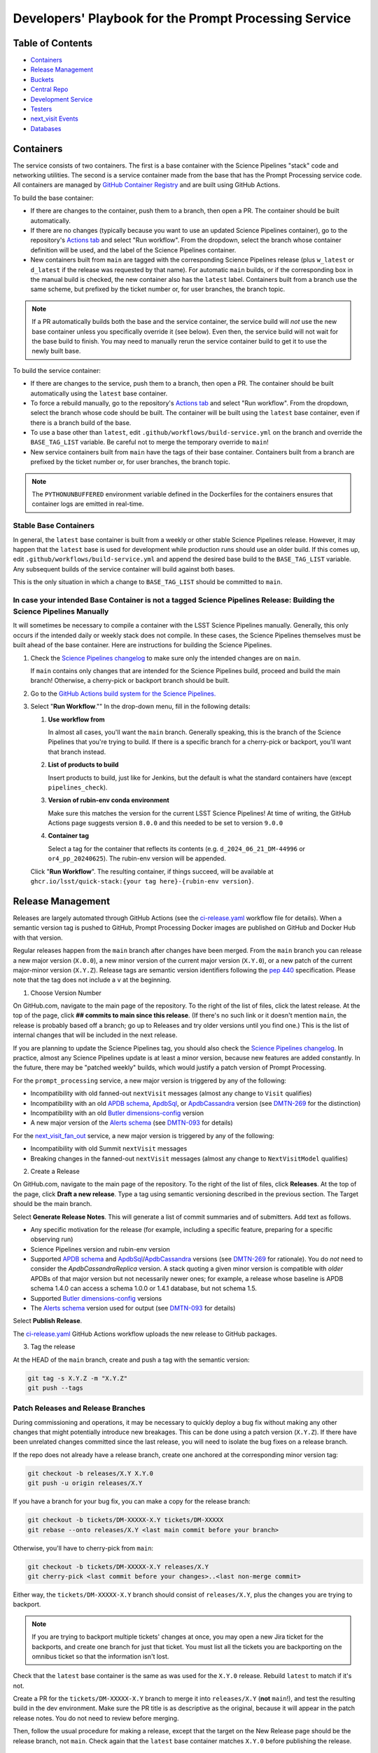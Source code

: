 ######################################################
Developers' Playbook for the Prompt Processing Service
######################################################

.. _DMTN-219: https://dmtn-219.lsst.io/

Table of Contents
=================

* `Containers`_
* `Release Management`_
* `Buckets`_
* `Central Repo`_
* `Development Service`_
* `Testers`_
* `next_visit Events`_
* `Databases`_


Containers
==========

The service consists of two containers.
The first is a base container with the Science Pipelines "stack" code and networking utilities.
The second is a service container made from the base that has the Prompt Processing service code.
All containers are managed by `GitHub Container Registry <https://github.com/orgs/lsst-dm/packages?repo_name=prompt_processing>`_ and are built using GitHub Actions.

To build the base container:

* If there are changes to the container, push them to a branch, then open a PR.
  The container should be built automatically.
* If there are no changes (typically because you want to use an updated Science Pipelines container), go to the repository's `Actions tab <https://github.com/lsst-dm/prompt_processing/actions/workflows/build-base.yml>`_ and select "Run workflow".
  From the dropdown, select the branch whose container definition will be used, and the label of the Science Pipelines container.
* New containers built from ``main`` are tagged with the corresponding Science Pipelines release (plus ``w_latest`` or ``d_latest`` if the release was requested by that name).
  For automatic ``main`` builds, or if the corresponding box in the manual build is checked, the new container also has the ``latest`` label.
  Containers built from a branch use the same scheme, but prefixed by the ticket number or, for user branches, the branch topic.

.. note::

   If a PR automatically builds both the base and the service container, the service build will *not* use the new base container unless you specifically override it (see below).
   Even then, the service build will not wait for the base build to finish.
   You may need to manually rerun the service container build to get it to use the newly built base.

To build the service container:

* If there are changes to the service, push them to a branch, then open a PR.
  The container should be built automatically using the ``latest`` base container.
* To force a rebuild manually, go to the repository's `Actions tab <https://github.com/lsst-dm/prompt_processing/actions/workflows/build-service.yml>`_ and select "Run workflow".
  From the dropdown, select the branch whose code should be built.
  The container will be built using the ``latest`` base container, even if there is a branch build of the base.
* To use a base other than ``latest``, edit ``.github/workflows/build-service.yml`` on the branch and override the ``BASE_TAG_LIST`` variable.
  Be careful not to merge the temporary override to ``main``!
* New service containers built from ``main`` have the tags of their base container.
  Containers built from a branch are prefixed by the ticket number or, for user branches, the branch topic.

.. note::

   The ``PYTHONUNBUFFERED`` environment variable defined in the Dockerfiles for the containers ensures that container logs are emitted in real-time.

Stable Base Containers
----------------------

In general, the ``latest`` base container is built from a weekly or other stable Science Pipelines release.
However, it may happen that the ``latest`` base is used for development while production runs should use an older build.
If this comes up, edit ``.github/workflows/build-service.yml`` and append the desired base build to the ``BASE_TAG_LIST`` variable.
Any subsequent builds of the service container will build against both bases.

This is the only situation in which a change to ``BASE_TAG_LIST`` should be committed to ``main``.

In case your intended Base Container is not a tagged Science Pipelines Release: Building the Science Pipelines Manually
-----------------------------------------------------------------------------------------------------------------------
It will sometimes be necessary to compile a container with the LSST Science Pipelines manually. Generally, this only occurs if the intended daily or weekly stack does not compile. In these cases, the Science Pipelines themselves must be built ahead of the base container. Here are instructions for building the Science Pipelines.

#. Check the `Science Pipelines changelog <https://lsst-dm.github.io/lsst_git_changelog/weekly/>`_ to make sure only the intended changes are on ``main``.
   
   If ``main`` contains only changes that are intended for the Science Pipelines build, proceed and build the main branch! Otherwise, a cherry-pick or backport branch should be built.

#. Go to the `GitHub Actions build system for the Science Pipelines. <https://github.com/lsst/gha_build/actions/workflows/build.yaml>`_

#. Select "**Run Workflow**."" In the drop-down menu, fill in the following details:
   
   #. **Use workflow from** 

      In almost all cases, you'll want the ``main`` branch. Generally speaking, this is the branch of the Science Pipelines that you're trying to build. If there is a specific branch for a cherry-pick or backport, you'll want that branch instead.

   #. **List of products to build**

      Insert products to build, just like for Jenkins, but the default is what the standard containers have (except ``pipelines_check``).

   #. **Version of rubin-env conda environment**

      Make sure this matches the version for the current LSST Science Pipelines! At time of writing, the GitHub Actions page suggests version ``8.0.0`` and this needed to be set to version ``9.0.0``

   #. **Container tag**

      Select a tag for the container that reflects its contents (e.g. ``d_2024_06_21_DM-44996`` or ``or4_pp_20240625``). The rubin-env version will be appended.

   Click "**Run Workflow**". The resulting container, if things succeed, will be available at ``ghcr.io/lsst/quick-stack:{your tag here}-{rubin-env version}``. 

Release Management
==================

Releases are largely automated through GitHub Actions (see the `ci-release.yaml <https://github.com/lsst-dm/prompt_processing/actions/workflows/ci-release.yaml>`_  workflow file for details).
When a semantic version tag is pushed to GitHub, Prompt Processing Docker images are published on GitHub and Docker Hub with that version.

Regular releases happen from the ``main`` branch after changes have been merged.
From the ``main`` branch you can release a new major version (``X.0.0``), a new minor version of the current major version (``X.Y.0``), or a new patch of the current major-minor version (``X.Y.Z``).
Release tags are semantic version identifiers following the `pep 440 <https://peps.python.org/pep-0440/>`_ specification.
Please note that the tag does not include a ``v`` at the beginning.

1. Choose Version Number

On GitHub.com, navigate to the main page of the repository.
To the right of the list of files, click the latest release.
At the top of the page, click **## commits to main since this release**.
(If there's no such link or it doesn't mention ``main``, the release is probably based off a branch; go up to Releases and try older versions until you find one.)
This is the list of internal changes that will be included in the next release.

If you are planning to update the Science Pipelines tag, you should also check the `Science Pipelines changelog <https://lsst-dm.github.io/lsst_git_changelog/weekly/>`_.
In practice, almost any Science Pipelines update is at least a minor version, because new features are added constantly.
In the future, there may be "patched weekly" builds, which would justify a patch version of Prompt Processing.

For the ``prompt_processing`` service, a new major version is triggered by any of the following:

* Incompatibility with old fanned-out ``nextVisit`` messages (almost any change to ``Visit`` qualifies)
* Incompatibility with an old `APDB schema`_, `ApdbSql`_, or `ApdbCassandra`_ version (see `DMTN-269`_ for the distinction)
* Incompatibility with an old `Butler dimensions-config`_ version
* A new major version of the `Alerts schema`_ (see `DMTN-093`_ for details)

For the `next_visit_fan_out`_ service, a new major version is triggered by any of the following:

* Incompatibility with old Summit ``nextVisit`` messages
* Breaking changes in the fanned-out ``nextVisit`` messages (almost any change to ``NextVisitModel`` qualifies)

2. Create a Release

On GitHub.com, navigate to the main page of the repository.
To the right of the list of files, click **Releases**.
At the top of the page, click **Draft a new release**.
Type a tag using semantic versioning described in the previous section.
The Target should be the main branch.

Select **Generate Release Notes**.
This will generate a list of commit summaries and of submitters.
Add text as follows.

* Any specific motivation for the release (for example, including a specific feature, preparing for a specific observing run)
* Science Pipelines version and rubin-env version
* Supported `APDB schema`_ and `ApdbSql`_/`ApdbCassandra`_ versions (see `DMTN-269`_ for rationale).
  You do *not* need to consider the `ApdbCassandraReplica` version.
  A stack quoting a given minor version is compatible with *older* APDBs of that major version but not necessarily newer ones; for example, a release whose baseline is APDB schema 1.4.0 can access a schema 1.0.0 or 1.4.1 database, but not schema 1.5.
* Supported `Butler dimensions-config`_ versions
* The `Alerts schema`_ version used for output (see `DMTN-093`_ for details)

.. _DMTN-093: https://dmtn-093.lsst.io/#alertmanagement

.. _DMTN-269: https://dmtn-269.lsst.io/

.. _Butler dimensions-config: https://pipelines.lsst.io/v/daily/modules/lsst.daf.butler/dimensions.html#dimension-universe-change-history

.. _APDB schema: https://github.com/lsst/sdm_schemas/blob/main/python/lsst/sdm_schemas/schemas/apdb.yaml#L4

.. _ApdbSql: https://github.com/lsst/dax_apdb/blob/main/python/lsst/dax/apdb/sql/apdbSql.py#L72-L76

.. _ApdbCassandra: https://github.com/lsst/dax_apdb/blob/main/python/lsst/dax/apdb/cassandra/apdbCassandra.py#L85-L89

.. _Alerts schema: https://github.com/lsst/alert_packet/blob/main/python/lsst/alert/packet/schema/latest.txt

Select **Publish Release**.

The `ci-release.yaml <https://github.com/lsst-dm/prompt_processing/actions/workflows/ci-release.yaml>`_ GitHub Actions workflow uploads the new release to GitHub packages.

3. Tag the release

At the HEAD of the ``main`` branch, create and push a tag with the semantic version:

.. code-block:: sh

   git tag -s X.Y.Z -m "X.Y.Z"
   git push --tags

Patch Releases and Release Branches
-----------------------------------

During commissioning and operations, it may be necessary to quickly deploy a bug fix without making any other changes that might potentially introduce new breakages.
This can be done using a patch version (``X.Y.Z``).
If there have been unrelated changes committed since the last release, you will need to isolate the bug fixes on a release branch.

If the repo does not already have a release branch, create one anchored at the corresponding minor version tag:

.. code-block:: sh

   git checkout -b releases/X.Y X.Y.0
   git push -u origin releases/X.Y

If you have a branch for your bug fix, you can make a copy for the release branch:

.. code-block:: sh

   git checkout -b tickets/DM-XXXXX-X.Y tickets/DM-XXXXX
   git rebase --onto releases/X.Y <last main commit before your branch>

Otherwise, you'll have to cherry-pick from ``main``:

.. code-block:: sh

   git checkout -b tickets/DM-XXXXX-X.Y releases/X.Y
   git cherry-pick <last commit before your changes>..<last non-merge commit>

Either way, the ``tickets/DM-XXXXX-X.Y`` branch should consist of ``releases/X.Y``, plus the changes you are trying to backport.

.. note::

   If you are trying to backport multiple tickets' changes at once, you may open a new Jira ticket for the backports, and create one branch for just that ticket.
   You must list all the tickets you are backporting on the omnibus ticket so that the information isn't lost.

Check that the ``latest`` base container is the same as was used for the ``X.Y.0`` release.
Rebuild ``latest`` to match if it's not.

Create a PR for the ``tickets/DM-XXXXX-X.Y`` branch to merge it into ``releases/X.Y`` (**not** ``main``!), and test the resulting build in the dev environment.
Make sure the PR title is as descriptive as the original, because it will appear in the patch release notes.
You do not need to review before merging.

Then, follow the usual procedure for making a release, except that the target on the New Release page should be the release branch, not ``main``.
Check again that the ``latest`` base container matches ``X.Y.0`` before publishing the release.


Buckets
=======

`This document <https://confluence.lsstcorp.org/display/LSSTOps/USDF+S3+Bucket+Organization>`_ describes the overall organization of S3 buckets and access at USDF.

For development purposes, Prompt Processing has its own buckets, including ``rubin-pp-dev``, ``rubin-pp-dev-users``, ``rubin:rubin-pp``, and ``rubin:rubin-pp-users``.

Current Buckets
---------------

Currently the buckets ``rubin-pp-dev`` and ``rubin-pp-dev-users`` are used with the testers (see `Testers`_).
They are owned by the Ceph user ``prompt-processing-dev``.

The bucket ``rubin-pp-dev`` holds incoming raw images.

The bucket ``rubin-pp-dev-users`` holds:

* ``rubin-pp-dev-users/central_repo_2/`` contains the central repository described in `DMTN-219`_.
  This repository currently contains HSC, LATISS, and LSSTComCamSim data, uploaded with ``make_export.py``.

* ``rubin-pp-dev-users/unobserved/`` contains raw files that the upload scripts can draw from to create incoming raws.

``rubin-pp-dev`` has notifications configured for new file arrival; these publish to the Kafka topic ``prompt-processing-dev``.
The notifications can be viewed at `Kafdrop <https://k8s.slac.stanford.edu/usdf-prompt-processing-dev/kafdrop>`_.

Legacy Buckets
--------------

The buckets ``rubin:rubin-pp`` and ``rubin:rubin-pp-users`` are also for Prompt Processing development and previously used by the testers.
``rubin:rubin-pp-users`` contains an older version of the development central repository.
``rubin:rubin-pp`` has notifications configured to publish to the Kafka topic ``rubin-prompt-processing``.

These buckets are owned by the Ceph user ``rubin-prompt-processing``.
We are in the process of deprecating the ``rubin-prompt-processing`` user as it has more restrictive permissions than ``prompt-processing-dev``.

Bucket Access and Credentials
-----------------------------

The default Rubin users' setup on ``rubin-devl`` includes an AWS credential file at the environment variable ``AWS_SHARED_CREDENTIALS_FILE`` and a default profile without read permission to the prompt processing buckets.
A separate credential for prompt processing developers as the Ceph user ``prompt-processing-dev`` (version 6 or newer) or ``rubin-prompt-processing`` (version 5 or older) is at  `Vault <https://vault.slac.stanford.edu/ui/vault/secrets/secret/show/rubin/usdf-prompt-processing-dev/s3-buckets>`_.
The credential can be set up as another credential profile for Butler or command line tools such as AWS Command Line Interface and MinIO Client.
One way to set up this profile is with the AWS CLI:

.. code-block:: sh

   singularity exec /sdf/sw/s3/aws-cli_latest.sif aws configure --profile prompt-processing-dev

and follow the prompts.
To use the new credentials with the Butler, set the environment variable ``AWS_PROFILE=prompt-processing-dev``.

The AWS CLI can be used to inspect non-tenant buckets:

.. code-block:: sh

   alias s3="singularity exec /sdf/sw/s3/aws-cli_latest.sif aws --endpoint-url https://s3dfrgw.slac.stanford.edu s3"
   s3 --profile prompt-processing-dev [ls|cp|rm] s3://rubin-summit/<path>

.. note::

   You must pass the ``--endpoint-url`` argument even if you have ``S3_ENDPOINT_URL`` defined.

Those buckets starting with ``rubin:`` are Ceph tenant buckets with the tenant prefix.
The bucket name with the tenant prefix violates the standard and is not supported by AWS CLI.
The MinIO Client ``mc`` tool may be used.
One version can be accessed at ``/sdf/group/rubin/sw/bin/mc`` at USDF.
To inspect buckets with the MinIO Client ``mc`` tool, first set up an alias (e.g. ``prompt-processing-dev``) and then can use commands:

.. code-block:: sh

    mc alias set prompt-processing-dev https://s3dfrgw.slac.stanford.edu ACCESS_KEY SECRET_KEY
    mc ls prompt-processing-dev/rubin:rubin-pp


For Butler not to complain about the bucket names, set the environment variable ``LSST_DISABLE_BUCKET_VALIDATION=1``.

Central Repo
============

The central repo for development use is located at ``s3://rubin-pp-dev-users/central_repo_2/``.
You need developer credentials to access it, as described under `Buckets`_.
To run ``butler`` commands, which access the registry, you also need to set ``PGUSER=pp``.

Butler Dimensions Schema Versions
---------------------------------

In general, Prompt Processing can support a range of schema versions: the lower limit is set by assumptions in Prompt Processing code, while the upper limit is set by the underlying Science Pipelines version.
To confirm that we're compatible with the full range, the unit test repo in ``tests/data/central_repo`` should be set to the *lowest* version we offer support for, while the dev central repo should be set to the *highest*.

We should try to support the most recent version that we can, to avoid holding up upgrades of shared repos.
In particular, we should migrate the dev repo to a version, and confirm that we support it, before the Middleware team migrates the production repo (currently ``/repo/embargo``) to that version.

Migrating the Repo
------------------

To perform a schema migration, download the ``migrate`` extension to ``butler``:

.. code-block:: sh

   git clone https://github.com/lsst-dm/daf_butler_migrate/
   cd daf_butler_migrate
   setup -r .
   scons -j 6

This activates ``butler migrate``.
Next, follow the instructions in the `daf.butler_migrate documentation <https://github.com/lsst-dm/daf_butler_migrate/blob/main/doc/lsst.daf.butler_migrate/typical-tasks.rst>`_.
In our case, we want to migrate to the versions that ``/repo/embargo`` is using, which are not necessarily the latest; you can check the desired version by running ``butler migrate show-current`` on ``/repo/embargo``.

.. note::

   Because our local repos both import from and export to the central repo, they must have exactly the same version of ``dimensions-config`` as the central repo.
   This is automatically taken care of on pod start.
   However, when using ``butler migrate`` to update ``dimensions-config``, you should delete all existing pods to ensure that their replacements have the correct version.
   This can be done using ``kubectl delete pod`` or from Argo CD (see `Development Service`_).

Updating Table Permissions
--------------------------

Some ``dimensions-config`` migrations add new tables to the Butler registry schema.
When this happens, our service accounts need to be explicitly given permission to work with those new tables.

To update permissions, use ``psql`` to log in to the registry database as the owner (``pp`` for our dev repo).
See `Databases`_ for more information on using ``psql`` in general.
See ``butler.yaml`` for the address and namespace of the registry.

To inspect table permissions:

.. code-block:: psql

   set search_path to <namespace>;
   \dp

Most tables should grant the SELECT (r) and UPDATE (w) `PostgreSQL privileges`_ to all service users (currently ``latiss_prompt``, ``hsc_prompt``, and ``lsstcomcamsim_prompt``).
Some tables need INSERT (a).
Table ``collection_chain`` also needs DELETE (d).

We need SELECT (r) and USAGE (U) permissions for the sequence ``collection_seq_collection_id``, but *not* for ``dataset_calibs_*_seq_id``, ``dataset_type_seq_id``, or ``dimension_graph_key_seq_id``.
We expect that most future sequences will only be touched by repository maintenance and not by pipeline runs or data transfers.

If any tables are missing permissions, run:

.. code-block:: psql

   GRANT insert, select, update ON TABLE "<table1>", "<table2>" TO hsc_prompt, latiss_prompt, lsstcomcamsim_prompt;

See the `GRANT command`_ for other options.

.. _PostgreSQL privileges: https://www.postgresql.org/docs/current/ddl-priv.html

.. _GRANT command: https://www.postgresql.org/docs/current/sql-grant.html

Adding New Dataset Types
------------------------

When pipelines change, sometimes it is necessary to register the new dataset types in the central repo so to avoid ``MissingDatasetTypeError`` at prompt service export time.
One raw was ingested, visit-defined, and kept in the development central repo, so a ``pipetask`` like the following can be run:

.. code-block:: sh

   apdb-cli create-sql "sqlite:///apdb.db" apdb_config.py
   pipetask run -b s3://rubin-pp-dev-users/central_repo_2 -i LSSTComCamSim/raw/all,LSSTComCamSim/defaults,LSSTComCamSim/templates -o u/username/collection -d " instrument='LSSTComCamSim' and exposure=7024062700235 and detector=8" -p $AP_PIPE_DIR/pipelines/LSSTComCamSim/ApPipe.yaml -c parameters:apdb_config=apdb_config.py -c diaPipe:doPackageAlerts=False --register-dataset-types --init-only

.. note::

   The use of ``$AP_PIPE_DIR`` is not a typo.
   The Prompt Processing pipelines run subsets that only work in the context of Prompt Processing; running the baseline version of the pipeline ensures that *all* dataset types are registered.


Development Service
===================

The service can be controlled with ``kubectl`` from ``rubin-devl``.
You must first `get credentials for the development cluster <https://k8s.slac.stanford.edu/usdf-prompt-processing-dev>`_ on the web; ignore the installation instructions and copy the commands from the second box.
Credentials must be renewed if you get a "cannot fetch token: 400 Bad Request" error when running ``kubectl``.

The service container deployment is managed using `Argo CD and Phalanx <https://k8s.slac.stanford.edu/usdf-prompt-processing-dev/argo-cd>`_.
See the `Phalanx`_ docs for information on working with Phalanx in general (including special developer environment setup).

There are two different ways to deploy a development release of the service:

* If you will not be making permanent changes to the Phalanx config, go to the Argo UI, select the specific ``prompt-proto-service-<instrument>`` service, then select the first "svc" node.
  Scroll down to the live manifest, click "edit", then update the ``template.spec.containers.image`` key to point to the new service container (likely a ticket branch instead of ``latest``).
  The service will immediately redeploy with the new image.
  To force an update of the container, edit ``template.metadata.annotations.revision``.
  *Do not* click "SYNC" on the main screen, as that will undo all your edits.
* If you will be making permanent changes of any kind, the above procedure would force you to re-enter your changes with each update of the ``phalanx`` branch.
  Instead, clone the `lsst-sqre/phalanx`_ repo and navigate to the ``applications/prompt-proto-service-<instrument>`` directory.
  Edit ``values-usdfdev-prompt-processing.yaml`` to point to the new service container (likely a ticket branch instead of ``latest``) and push the branch.
  You do not need to create a PR.
  Then, in the Argo UI, follow the instructions in `the Phalanx docs <https://phalanx.lsst.io/developers/deploy-from-a-branch.html#switching-the-argo-cd-application-to-sync-the-branch>`_.
  To force a container update without a corresponding ``phalanx`` update, you need to edit ``template.metadata.annotations.revision`` as described above -- `restarting a deployment <https://phalanx.lsst.io/developers/deploy-from-a-branch.html#restarting-a-deployment>`_ that's part of a service does not check for a newer container, even with Always pull policy.

.. _Phalanx: https://phalanx.lsst.io/developers/
.. _lsst-sqre/phalanx: https://github.com/lsst-sqre/phalanx/

The service configuration is in each instrument's ``values.yaml`` (for settings shared between development and production) and ``values-usdfdev-prompt-processing.yaml`` (for development-only settings).
``values.yaml`` and ``README.md`` provide documentation for all settings.
The actual Kubernetes config (and the implementation of new config settings or secrets) is in ``charts/prompt-proto-service/templates/prompt-proto-service.yaml``.
This file fully supports the Go template syntax.

A few useful commands for managing the service:

* ``kubectl config set-context usdf-prompt-processing-dev --namespace=prompt-proto-service-<instrument>`` sets the default namespace for the following ``kubectl`` commands to ``prompt-proto-service-<instrument>``.
* ``kubectl get serving`` summarizes the state of the service, including which revision(s) are currently handling messages.
  A revision with 0 replicas is inactive.
* ``kubectl get pods`` lists the Kubernetes pods that are currently running, how long they have been active, and how recently they crashed.
* ``kubectl logs <pod>`` outputs the entire log associated with a particular pod.
  This can be a long file, so consider piping to ``less`` or ``grep``.
  ``kubectl logs`` also offers the ``-f`` flag for streaming output.

Troubleshooting
---------------

Printing Timing Logs
^^^^^^^^^^^^^^^^^^^^

The code is filled with timing blocks, but by default their logs are not emitted.
To see timer results, set ``SERVICE_LOG_LEVELS`` to include ``timer.lsst.activator=DEBUG`` in the Prompt Processing config.

Deleting Old Services
^^^^^^^^^^^^^^^^^^^^^

Normally, old revisions of a service are automatically removed when a new revision is deployed.
However, sometimes an old revision will stick around; this seems to be related to Python errors from bad code.
Such revisions usually manifest as a "CrashLoopBackOff" pod in ``kubectl get pods``.

To delete such services manually:

.. code-block:: sh

   kubectl get revision  # Find the name of the broken revision
   kubectl delete revision <revision name>

.. note::

   There's no point to deleting the pod itself, because the service will just recreate it.

Identifying a Pod's Codebase
^^^^^^^^^^^^^^^^^^^^^^^^^^^^

To identify which version of Prompt Processing a pod is running, run

.. code-block:: sh

   kubectl describe pod <pod name> | grep "prompt-service@"

This gives the hash of the service container running on that pod.
Actually mapping the hash to a branch version may require a bit of detective work; `the GitHub container registry <https://github.com/lsst-dm/prompt_processing/pkgs/container/prompt-service>`_ (which calls hashes "Digests") is a good starting point.

To find the version of Science Pipelines used, find the container's page in the GitHub registry, then search for ``EUPS_TAG``.

Inspecting a Pod
^^^^^^^^^^^^^^^^

To inspect the state of a pod (e.g., the local repo):

.. code-block:: sh

   kubectl exec -it <pod name> -- bash

Then in the pod:

.. code-block:: sh

   source /opt/lsst/software/stack/loadLSST.bash

The local repo is a directory of the form ``/tmp-butler/butler-????????``.
There should be only one local repo per ``MiddlewareInterface`` object, though each ready worker may have its own repo.
If in doubt, check the logs first.


Testers
=======

``python/tester/upload.py`` and ``python/tester/upload_from_repo.py`` are scripts that simulate the CCS image writer.
It can be run from ``rubin-devl``, but requires the user to install the ``confluent_kafka`` package in their environment.

You must have a profile set up for the ``rubin-pp-dev`` bucket (see `Buckets`_, above).

Install the Prompt Processing code, and set it up before use:

.. code-block:: sh

    git clone https://github.com/lsst-dm/prompt_processing
    setup -r prompt_processing

The tester scripts send ``next_visit`` events for each detector via Kafka on the ``next-visit-topic`` topic.
They then upload a batch of files representing the snaps of the visit to the ``rubin-pp-dev`` S3 bucket, simulating incoming raw images.

``python/tester/upload.py``: Command line arguments are the instrument name (currently HSC, LATISS, and LSSTComCamSim) and the number of groups of images to send.

Sample command line:

.. code-block:: sh

   python upload.py HSC 3
   python upload.py LATISS 3
   python upload.py LSSTComCamSim 1

This script draws images stored in the ``rubin-pp-dev-users`` bucket.

* For HSC, 4 groups, in total 10 raw files, are curated.
  They are the COSMOS data as curated in `ap_verify_ci_cosmos_pdr2 <https://github.com/lsst/ap_verify_ci_cosmos_pdr2>`_.
* For LATISS, 3 groups, in total 3 raw fits files and their corresponding json metadata files, are curated.
  One of the files, the unobserved group `2024-09-04T05:59:29.342`, has no templates and is known to fail `calibrateImage` in determining PSF.
  This visit can test pipeline fallback features.
* For LSSTComCamSim, 2 groups, in total 18 raw fits files and their corresponding json metadata files, are curated.

``python/tester/upload_from_repo.py``: Command line arguments are a configuration file and the number of groups of images to send.

Sample command line:

.. code-block:: sh

   python upload_from_repo.py $PROMPT_PROCESSING_DIR/etc/tester/HSC.yaml 3
   python upload_from_repo.py $PROMPT_PROCESSING_DIR/etc/tester/LATISS.yaml 4
   python upload_from_repo.py $PROMPT_PROCESSING_DIR/etc/tester/LSSTComCamSim.yaml 2 --ordered

This scripts draws images from a butler repository as defined in the input configuration file.
A butler query constrains the data selection.
By default, visits are randomly selected and uploaded as one new group for each visit.
With the optional ``--ordered`` command line argument, images are uploaded following the order of the original exposure IDs.
Currently the upload script does not follow the actual relative timing of the input exposures.
Images can be uploaded in parallel processes.


next_visit Events
=================

The schema of the ``next_visit`` events from the summit can be found at `ScriptQueue documentation <https://ts-xml.lsst.io/sal_interfaces/ScriptQueue.html#nextvisit>`_.

To implement schema changes in the development environment:

* Update the ``*Visit`` classes in ``python/activator/visit.py`` accordingly.
* Update the upload tester scripts ``python/tester/upload.py`` and ``python/tester/upload_from_repo.py`` where simulated ``next_visit`` events originate.
* Update relevant unit tests.
* Register the new schema to the Sasquatch's schema registry for the ``test.next-visit`` topic.
  The `Sasquatch documentation <https://sasquatch.lsst.io/user-guide/avro.html>`_ describes the schema evolution.
  The script ``test-msg-dev.sh`` in the `next_visit_fan_out`_ repo can be run on ``rubin-devl`` to send a test event with the new schema; the `Sasquatch REST Proxy <https://sasquatch.lsst.io/user-guide/restproxy.html>`_ will register the new schema and the new schema id will be sent back as ``value_schema_id`` in the HTTP response.
  Use the new schema id in the ``send_next_visit`` utility function used in the testers.
  The test events can be viewed on `Kafdrop <https://usdf-rsp-dev.slac.stanford.edu/kafdrop/topic/test.next-visit>`_.
* Update the schema used in the `next_visit_fan_out`_ service.
* Re-deploy and test services.

.. _next_visit_fan_out: https://github.com/lsst-dm/next_visit_fan_out

Databases
=========

A database server is running at ``postgresql:://usdf-prompt-processing-dev.slac.stanford.edu``.
The server runs two databases: ``ppcentralbutler`` (for the Butler registry) and ``lsst-devl`` (for the APDB).

The ``psql`` client is available from ``rubin-env-developer`` 5.0 and later.
The server is visible from ``rubin-devl``, and can be accessed through, e.g.,

.. code-block:: sh

   psql -h usdf-prompt-processing-dev.slac.stanford.edu lsst-devl rubin

Credentials
-----------

Postgres
^^^^^^^^

For passwordless login, create a ``~/.pgpass`` file with contents:

.. code-block::

   # Dev APDBs
   usdf-prompt-processing-dev.slac.stanford.edu:5432:lsst-devl:rubin:PASSWORD
   # Dev central repo, can also go in db-auth (see below)
   usdf-prompt-processing-dev.slac.stanford.edu:5432:ppcentralbutler:pp:PASSWORD

and execute ``chmod 0600 ~/.pgpass``.

Cassandra
^^^^^^^^^

We have a Cassandra cluster at the USDF on dedicated hardware, that is currently deployed in parallel across 12 nodes.
Of those, 6 are reserved for Andy Salnikov's development and testing, and 6 are available for Prompt Processing.
The nodes available for Prompt Processing are ``sdfk8sk001`` through ``sdfk8sk006``.

To access the Cassandra cluster, you must add credentials to your ``~/.lsst/db-auth.yaml``.
The appropriate credentials are stored in the `SLAC Vault <https://vault.slac.stanford.edu/ui/vault/secrets/secret/show/rubin/usdf-apdb-dev/cassandra>`_.
Add the following to your ``db-auth.yaml``, replacing ``PORT`` and ``PASSWORD`` from the Vault:

.. code-block:: sh

   # Cassandra dev APDBs
   - url: cassandra://sdfk8sk001.sdf.slac.stanford.edu:PORT/pp_apdb_*_dev
     username: apdb
     password: PASSWORD
   # Dev central repo, can also go in .pgpass (see above)
   - url: postgresql://usdf-prompt-processing-dev.slac.stanford.edu/ppcentralbutler
     username: pp
     password: PASSWORD
   # Workaround for list-cassandra not having keyspace-agnostic credentials, MUST go after all other entries
   - url: cassandra://sdfk8sk001.sdf.slac.stanford.edu:PORT/*
     username: ANY_CASSANDRA_ACCOUNT
     password: PASSWORD

and execute ``chmod 0600 ~/.lsst/db-auth.yaml``.

Creating an APDB
----------------

Postgres
^^^^^^^^

From ``rubin-devl``, new APDB schemas can be created in the usual way:

.. code-block:: sh

   apdb-cli create-sql --namespace="pp_apdb_latiss" \
       "postgresql://rubin@usdf-prompt-processing-dev.slac.stanford.edu/lsst-devl" apdb_config_latiss.py
   apdb-cli create-sql --namespace="pp_apdb_hsc" \
       "postgresql://rubin@usdf-prompt-processing-dev.slac.stanford.edu/lsst-devl" apdb_config_hsc.py
   apdb-cli create-sql --namespace="pp_apdb_lsstcomcamsim" \
       "postgresql://rubin@usdf-prompt-processing-dev.slac.stanford.edu/lsst-devl" apdb_config_lsstcomcamsim.py

Cassandra
^^^^^^^^^

To set up a new keyspace and connection, use:

.. code-block:: sh

   apdb-cli create-cassandra sdfk8sk001.sdf.slac.stanford.edu sdfk8sk004.sdf.slac.stanford.edu \
       pp_apdb_latiss_dev pp_apdb_latiss-dev.py --user apdb --replication-factor=3 --enable-replica
   apdb-cli create-cassandra sdfk8sk001.sdf.slac.stanford.edu sdfk8sk004.sdf.slac.stanford.edu \
       pp_apdb_hsc_dev pp_apdb_hsc-dev.py --user apdb --replication-factor=3 --enable-replica
   apdb-cli create-cassandra sdfk8sk001.sdf.slac.stanford.edu sdfk8sk004.sdf.slac.stanford.edu \
       pp_apdb_lsstcomcamsim_dev pp_apdb_lsstcomcamsim-dev.py --user apdb --replication-factor=3 --enable-replica

Here ``sdfk8sk001.sdf.slac.stanford.edu`` and ``sdfk8sk004.sdf.slac.stanford.edu`` are two nodes within the Prompt Processing allocation, which are the ``contact_points`` used for the initial connection.
All of the available nodes will be used.
In the above example, ``pp_apdb_latiss`` is the Cassandra keyspace (similar to schema for Postgres), and ``pp_apdb_latiss-dev.py`` is the usual APDB config.

The APDB Index
--------------

Standard APDBs, including those used by Prompt Processing, are registered in the file pointed to by ``$DAX_APDB_INDEX_URI``.
This file is **not** visible from Prompt Processing pods, but can be used to operate on existing DBs from ``sdfrome``.
For example, the ``dev`` LATISS APDB is registered under ``pp-dev:latiss``, and ``Apdb`` calls and ``apdb-cli`` commands can substitute ``label:pp-dev:latiss`` for the config URI everywhere except database creation.

In most cases, there is no need to edit the registry.
If you are creating a genuinely new APDB (for example, for a new instrument), add its entry(ies) to the file.
All Prompt Processing APDBs store their config file on S3, so that the file is visible to the pods.

Resetting the APDB
------------------

To restore the APDB to a clean state, add the ``--drop`` option to  ``apdb-cli create-sql`` or ``apdb-cli create-cassandra`` which will recreate all tables:

.. code-block:: sh

   apdb-cli create-sql --drop --namespace="pp_apdb_latiss" \
       "postgresql://rubin@usdf-prompt-processing-dev.slac.stanford.edu/lsst-devl" apdb_config_latiss.py

.. code-block:: sh

   apdb-cli create-sql --drop --namespace="pp_apdb_hsc" \
       "postgresql://rubin@usdf-prompt-processing-dev.slac.stanford.edu/lsst-devl" apdb_config_hsc.py

.. code-block:: sh

   apdb-cli create-sql --drop --namespace="pp_apdb_lsstcomcamsim" \
       "postgresql://rubin@usdf-prompt-processing-dev.slac.stanford.edu/lsst-devl" apdb_config_lsstcomcamsim.py

Checking the APDB Version
-------------------------

If you have credentials for `rubin-pp-dev-users` configured (see `Buckets`_), you can identify an APDB's schema and ApdbSql/ApdbCassandra versions with ``apdb-cli``.
For example:

.. code-block:: sh

   apdb-cli metadata show label:pp-dev:latiss:sql

See ``apdb-cli list-index`` for a list of valid labels.

For a PostgreSQL APDB, you can do the check without bucket access by running, e.g.:

.. code-block:: sh

   psql -h usdf-prompt-processing-dev.slac.stanford.edu lsst-devl rubin \
       -c 'select * from pp_apdb_latiss.metadata;'
